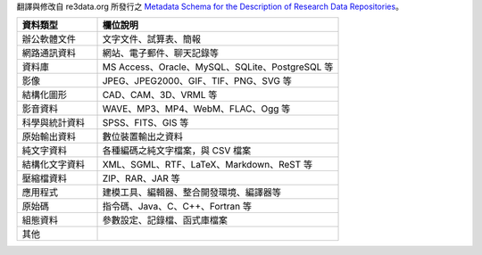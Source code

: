 翻譯與修改自 re3data.org 所發行之 `Metadata Schema for the Description of Research Data Repositories`_。

.. list-table::
   :widths: 25 75
   :header-rows: 1

   * - 資料類型
     - 欄位說明

   * - 辦公軟體文件
     - 文字文件、試算表、簡報

   * - 網路通訊資料
     - 網站、電子郵件、聊天記錄等

   * - 資料庫
     - MS Access、Oracle、MySQL、SQLite、PostgreSQL 等

   * - 影像
     - JPEG、JPEG2000、GIF、TIF、PNG、SVG 等

   * - 結構化圖形
     - CAD、CAM、3D、VRML 等

   * - 影音資料
     - WAVE、MP3、MP4、WebM、FLAC、Ogg 等

   * - 科學與統計資料
     - SPSS、FITS、GIS 等

   * - 原始輸出資料
     - 數位裝置輸出之資料

   * - 純文字資料
     - 各種編碼之純文字檔案，與 CSV 檔案

   * - 結構化文字資料
     - XML、SGML、RTF、LaTeX、Markdown、ReST 等

   * - 壓縮檔資料
     - ZIP、RAR、JAR 等

   * - 應用程式
     - 建模工具、編輯器、整合開發環境、編譯器等

   * - 原始碼
     - 指令碼、Java、C、C++、Fortran 等

   * - 組態資料
     - 參數設定、記錄檔、函式庫檔案

   * - 其他
     -

.. _Metadata Schema for the Description of Research Data Repositories: http://gfzpublic.gfz-potsdam.de/pubman/item/escidoc:1397899:6/component/escidoc:1398549/re3data_schema_documentation_v3_0.pdf
